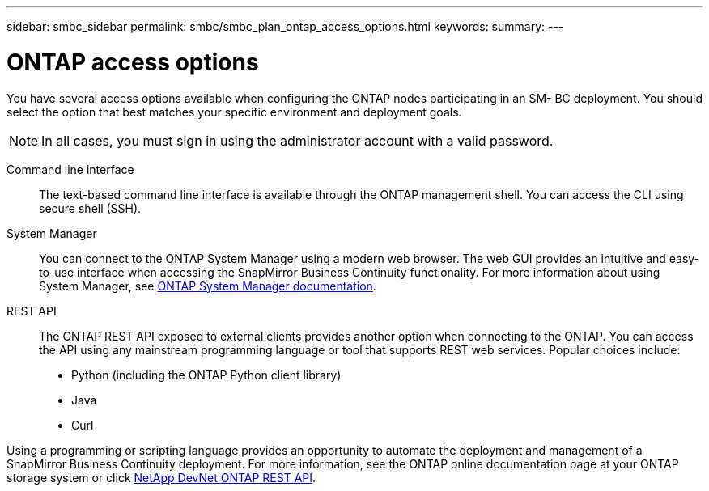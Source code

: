 ---
sidebar: smbc_sidebar
permalink: smbc/smbc_plan_ontap_access_options.html
keywords:
summary:
---

= ONTAP access options
:hardbreaks:
:nofooter:
:icons: font
:linkattrs:
:imagesdir: ../media/

//
// This file was created with NDAC Version 2.0 (August 17, 2020)
//
// 2020-11-04 10:10:11.709069
//

[.lead]
You have several access options available when configuring the ONTAP nodes participating in an SM- BC deployment. You should select the option that best matches your specific environment and deployment goals.

[NOTE]
In all cases, you must sign in using the administrator account with a valid password.

Command line interface::
The text-based command line interface is available through the ONTAP management shell. You can access the CLI using secure shell (SSH).

System Manager::
You can connect to the ONTAP System Manager using a modern web browser. The web GUI provides an intuitive and easy-to-use interface when accessing the SnapMirror Business Continuity functionality. For more information about using System Manager, see https://docs.netapp.com/us-en/ontap/[ONTAP System Manager documentation^].

REST API::
The ONTAP REST API exposed to external clients provides another option when connecting to the ONTAP. You can access the API using any mainstream programming language or tool that supports REST web services. Popular choices include:
+
* Python (including the ONTAP Python client library)
* Java
* Curl

Using a programming or scripting language provides an opportunity to automate the deployment and management of a SnapMirror Business Continuity deployment.  For more information, see the ONTAP online documentation page at your ONTAP storage system or click https://devnet.netapp.com/restapi[NetApp DevNet ONTAP REST API^].
